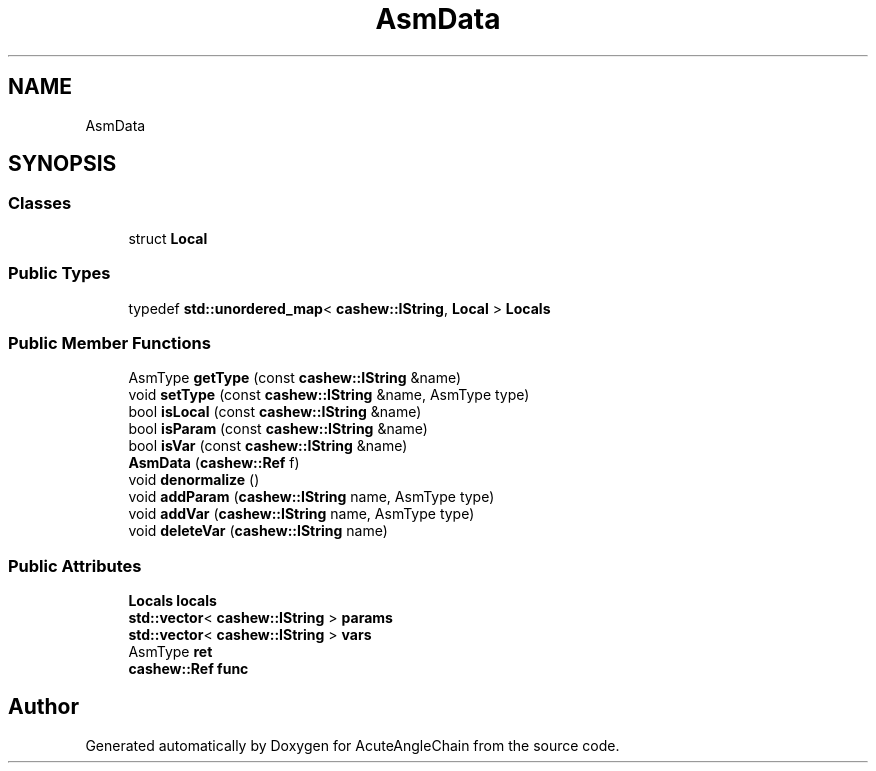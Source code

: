 .TH "AsmData" 3 "Sun Jun 3 2018" "AcuteAngleChain" \" -*- nroff -*-
.ad l
.nh
.SH NAME
AsmData
.SH SYNOPSIS
.br
.PP
.SS "Classes"

.in +1c
.ti -1c
.RI "struct \fBLocal\fP"
.br
.in -1c
.SS "Public Types"

.in +1c
.ti -1c
.RI "typedef \fBstd::unordered_map\fP< \fBcashew::IString\fP, \fBLocal\fP > \fBLocals\fP"
.br
.in -1c
.SS "Public Member Functions"

.in +1c
.ti -1c
.RI "AsmType \fBgetType\fP (const \fBcashew::IString\fP &name)"
.br
.ti -1c
.RI "void \fBsetType\fP (const \fBcashew::IString\fP &name, AsmType type)"
.br
.ti -1c
.RI "bool \fBisLocal\fP (const \fBcashew::IString\fP &name)"
.br
.ti -1c
.RI "bool \fBisParam\fP (const \fBcashew::IString\fP &name)"
.br
.ti -1c
.RI "bool \fBisVar\fP (const \fBcashew::IString\fP &name)"
.br
.ti -1c
.RI "\fBAsmData\fP (\fBcashew::Ref\fP f)"
.br
.ti -1c
.RI "void \fBdenormalize\fP ()"
.br
.ti -1c
.RI "void \fBaddParam\fP (\fBcashew::IString\fP name, AsmType type)"
.br
.ti -1c
.RI "void \fBaddVar\fP (\fBcashew::IString\fP name, AsmType type)"
.br
.ti -1c
.RI "void \fBdeleteVar\fP (\fBcashew::IString\fP name)"
.br
.in -1c
.SS "Public Attributes"

.in +1c
.ti -1c
.RI "\fBLocals\fP \fBlocals\fP"
.br
.ti -1c
.RI "\fBstd::vector\fP< \fBcashew::IString\fP > \fBparams\fP"
.br
.ti -1c
.RI "\fBstd::vector\fP< \fBcashew::IString\fP > \fBvars\fP"
.br
.ti -1c
.RI "AsmType \fBret\fP"
.br
.ti -1c
.RI "\fBcashew::Ref\fP \fBfunc\fP"
.br
.in -1c

.SH "Author"
.PP 
Generated automatically by Doxygen for AcuteAngleChain from the source code\&.
